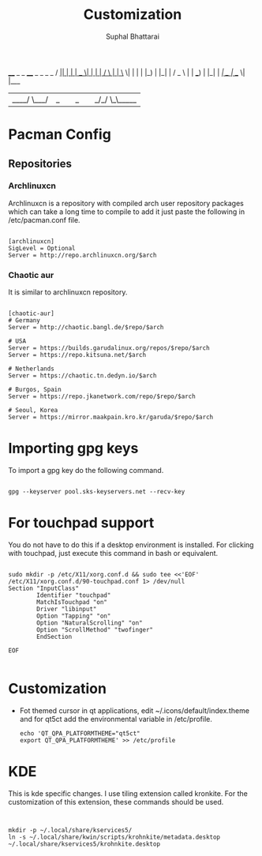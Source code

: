 #+TITLE: Customization
#+DESCRIPTION: Things to do in new linux installation
#+AUTHOR: Suphal Bhattarai

 ____  _   _ ____  _   _    _    _
/ ___|| | | |  _ \| | | |  / \  | |
\___ \| | | | |_) | |_| | / _ \ | |
 ___) | |_| |  __/|  _  |/ ___ \| |___
|____/ \___/|_|   |_| |_/_/   \_\_____|
* Pacman Config
** Repositories
*** Archlinuxcn
Archlinuxcn is a repository with compiled arch user repository packages which can take a long time to compile to add it just paste the following in /etc/pacman.conf file.

#+begin_src

[archlinuxcn]
SigLevel = Optional
Server = http://repo.archlinuxcn.org/$arch
#+end_src

*** Chaotic aur
It is similar to archlinuxcn repository.

#+begin_src

[chaotic-aur]
# Germany
Server = http://chaotic.bangl.de/$repo/$arch

# USA
Server = https://builds.garudalinux.org/repos/$repo/$arch
Server = https://repo.kitsuna.net/$arch

# Netherlands
Server = https://chaotic.tn.dedyn.io/$arch

# Burgos, Spain
Server = https://repo.jkanetwork.com/repo/$repo/$arch

# Seoul, Korea
Server = https://mirror.maakpain.kro.kr/garuda/$repo/$arch
#+end_src

* Importing gpg keys
To import a gpg key do the following command.

#+begin_src shell

 gpg --keyserver pool.sks-keyservers.net --recv-key
#+end_src

* For touchpad support
You do not have to do this if a desktop environment is installed. For clicking with touchpad, just execute this command in bash or equivalent.

#+begin_src shell

sudo mkdir -p /etc/X11/xorg.conf.d && sudo tee <<'EOF' /etc/X11/xorg.conf.d/90-touchpad.conf 1> /dev/null
Section "InputClass"
        Identifier "touchpad"
        MatchIsTouchpad "on"
        Driver "libinput"
        Option "Tapping" "on"
        Option "NaturalScrolling" "on"
        Option "ScrollMethod" "twofinger"
        EndSection

EOF

#+end_src
* Customization

+ Fot themed cursor in qt applications, edit ~/.icons/default/index.theme and for qt5ct add the environmental variable in /etc/profile.

  #+begin_src
    echo 'QT_QPA_PLATFORMTHEME="qt5ct"
    export QT_QPA_PLATFORMTHEME' >> /etc/profile
  #+end_src

* KDE
This is kde specific changes. I use tiling extension called kronkite. For the customization of this extension, these commands should be used.

#+begin_src shell


mkdir -p ~/.local/share/kservices5/
ln -s ~/.local/share/kwin/scripts/krohnkite/metadata.desktop ~/.local/share/kservices5/krohnkite.desktop
#+end_src
